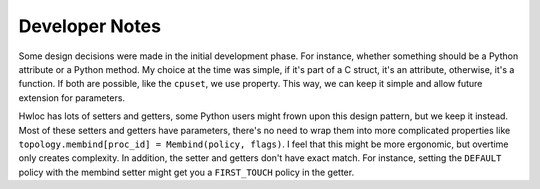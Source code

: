 ###############
Developer Notes
###############

Some design decisions were made in the initial development phase. For instance, whether
something should be a Python attribute or a Python method. My choice at the time was
simple, if it's part of a C struct, it's an attribute, otherwise, it's a function. If both
are possible, like the ``cpuset``, we use property. This way, we can keep it simple and
allow future extension for parameters.

Hwloc has lots of setters and getters, some Python users might frown upon this design
pattern, but we keep it instead. Most of these setters and getters have parameters,
there's no need to wrap them into more complicated properties like
``topology.membind[proc_id] = Membind(policy, flags)``. I feel that this might be more
ergonomic, but overtime only creates complexity. In addition, the setter and getters don't
have exact match. For instance, setting the ``DEFAULT`` policy with the membind setter
might get you a ``FIRST_TOUCH`` policy in the getter.